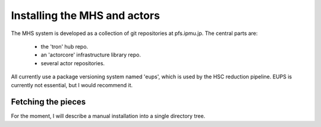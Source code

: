 Installing the MHS and actors
=============================

The MHS system is developed as a collection of git repositories at
pfs.ipmu.jp. The central parts are:

 - the 'tron' hub repo.
 - an 'actorcore' infrastructure library repo.
 - several actor repositories.

All currently use a package versioning system named 'eups', which is
used by the HSC reduction pipeline. EUPS is currently not essential,
but I would recommend it.


Fetching the pieces
-------------------

For the moment, I will describe a manual installation into a single
directory tree.
